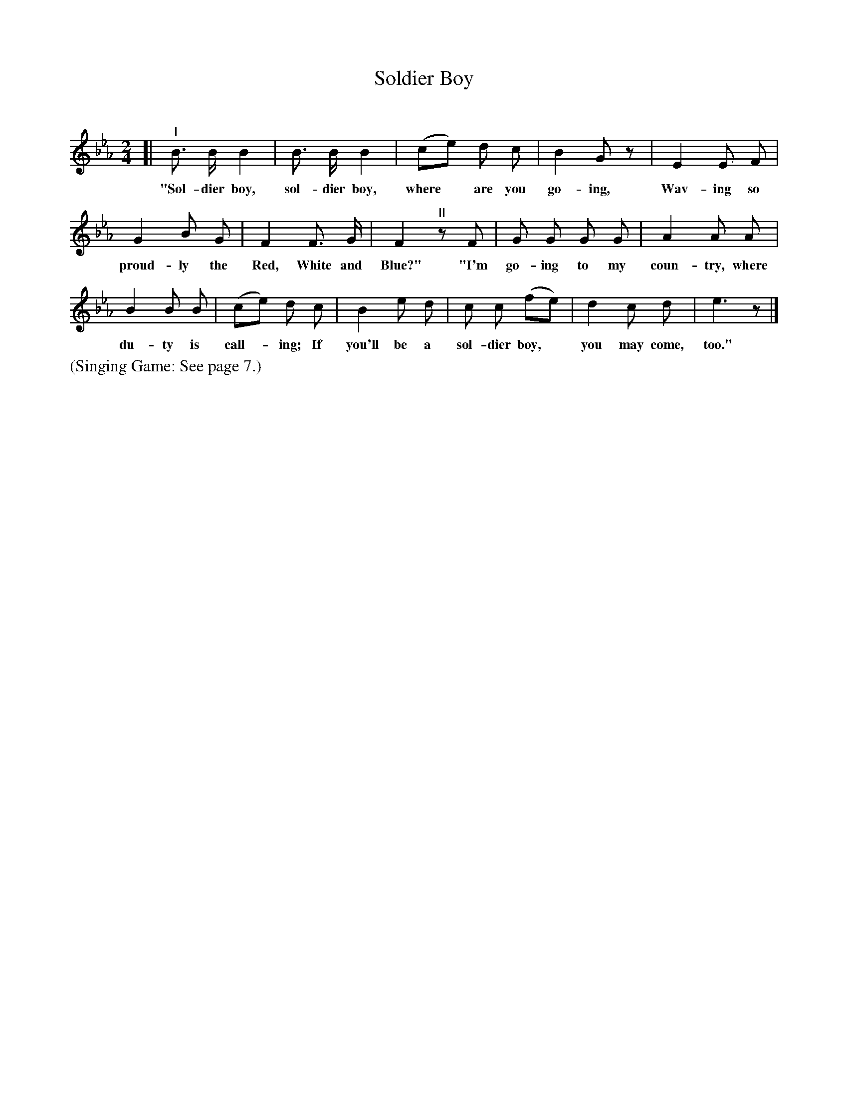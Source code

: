 X: 12
T: Soldier Boy
C:
%R: march
B: "The Everyday Song Book", 1927
F: http://www.library.pitt.edu/happybirthday/pdf/The_Everyday_Song_Book.pdf
Z: 2015 John Chambers <jc:trillian.mit.edu>
M: 2/4
L: 1/8
K: Eb
% - - - - - - - - - - - - - - - - - - - - - - - - - - - - -
[|\
"^I"B> B B2 | B> B B2 | (ce) d c | B2 Gz | E2 E F |
w: "Sol-dier boy, sol-dier boy, where* are you go-ing, Wav-ing so
%
G2 B G | F2 F> G | F2 "^II"zF | G G G G | A2 A A |
w: proud-ly the Red, White and Blue?" "I'm go-ing to my coun-try, where
%
B2 B B | (ce) d c | B2 e d | c c (fe) | d2 c d | e3 z |]
w: du-ty is call-*ing; If you'll be a sol-dier boy,* you may come, too."
% - - - - - - - - - - - - - - - - - - - - - - - - - - - - -
%%text (Singing Game: See page 7.)
